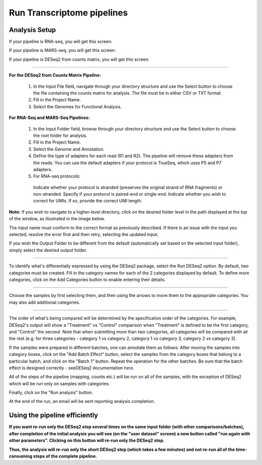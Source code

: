 Run Transcriptome pipelines
################################

Analysis Setup
----------------------

If your pipeline is RNA-seq, you will get this screen:


.. image: ../../figures/rna-with-umi.png


If your pipeline is MARS-seq, you will get this screen:


.. image:: ../../figures/mars-seq.png


If your pipeline is DESeq2 from counts matrix, you will get this screen:


.. image: ../../figures/deseq2_from_matrix.png


------------



**For the DESeq2 from Counts Matrix Pipeline:**

  1. In the Input File field, navigate through your directory structure and use the Select button to choose the file containing the counts matrix for analysis. The file must be in either CSV or TXT format.

  
  2. Fill in the Project Name.


  3. Select the Genomes for Functional Analysis.


**For RNA-Seq and MARS-Seq Pipelines:**

  1. In the Input Folder field, browse through your directory structure and use the Select button to choose the root folder for analysis.


  2. Fill in the Project Name.


  3. Select the Genome and Annotation.


  4. Define the type of adapters for each read (R1 and R2). The pipeline will remove these adapters from the reads. You can use the default adapters if your protocol is TrueSeq, which uses P5 and P7 adapters.


  5. For RNA-seq protocols:

    Indicate whether your protocol is stranded (preserves the original strand of RNA fragments) or non-stranded.
    Specify if your protocol is paired-end or single-end.
    Indicate whether you wish to correct for UMIs. If so, provide the correct UMI length.




**Note:** If you wish to navigate to a higher-level directory, click on the desired folder level in the path displayed at the top of the window, as illustrated in the image below.

.. image:: ../../figures/browse-folder.png

The input name must conform to the correct format as previously described. If there is an issue with the input you selected, resolve the error first and then retry, selecting the updated input.

If you wish the Output Folder to be different from the default (automatically set based on the selected input folder), simply select the desired output folder.



------------

To identify what's differentially expressed by using the DESeq2 package, select the Run DESeq2 option. By default, two categories must be created. Fill in the category names for each of the 2 categories displayed by default. To define more categories, click on the Add Categories button to enable entering their details.

.. image:: ../../figures/deseq1.png

------------

Choose the samples by first selecting them, and then using the arrows to move them to the appropriate categories. You may also add additional categories.

.. image:: ../../figures/deseq2.png

------------

The order of what's being compared will be determined by the specification order of the categories. For example, DESeq2's output will show a "Treatment" vs "Control" comparison when "Treatment" is defined to be the first category, and "Control" the second.
Note that when submitting more than two categories, all categories will be compared with all the rest (e.g. for three categories - category 1 vs category 2, category 1 vs category 3, category 2 vs category 3).

If the samples were prepared in different batches, one can annotate them as follows: After moving the samples into category boxes, click on the "Add Batch Effect" button, select the samples from the category boxes that belong to a particular batch, and click on the "Batch 1" button. Repeat the operation for the other batches. Be sure that the batch effect is designed correctly - seeDESeq2 documentation `here  <https://bioconductor.org/packages/3.7/bioc/vignettes/DESeq2/inst/doc/DESeq2.html#model-matrix-not-full-rank>`_.

.. image:: ../../figures/deseq-batch.png


All of the steps of the pipeline (mapping, counts etc.) will be run on all of the samples, with the exception of DESeq2 which will be run only on samples with categories.


Finally, click on the "Run analysis" button.

At the end of the run, an email will be sent reporting analysis completion.


Using the pipeline efficiently
------------------------------

**If you want re-run only the DESeq2 step several times on the same input folder (with other comparisons/batches), after completion of the initial analysis you will see (on the "user dataset" screen) a new button called "run again with other parameters". Clicking on this button will re-run only the DESeq2 step.**

**Thus, the analysis will re-run only the short DESeq2 step (which takes a few minutes) and not re-run all of the time-consuming steps of the complete pipeline.**
